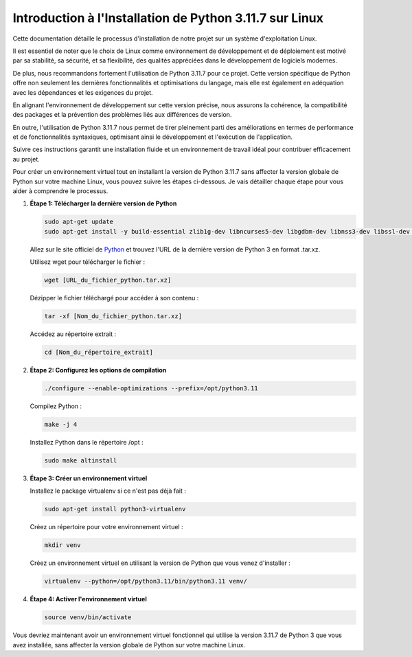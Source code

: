 **Introduction à l'Installation de Python 3.11.7 sur Linux**
------------------------------------------------------------

Cette documentation détaille le processus d'installation de notre projet sur un système d'exploitation Linux. 

Il est essentiel de noter que le choix de Linux comme environnement de développement et de déploiement est motivé par sa stabilité, sa sécurité, et sa flexibilité, des qualités appréciées dans le développement de logiciels modernes. 

De plus, nous recommandons fortement l'utilisation de Python 3.11.7 pour ce projet. Cette version spécifique de Python offre non seulement les dernières fonctionnalités et optimisations du langage, mais elle est également en adéquation avec les dépendances et les exigences du projet. 

En alignant l'environnement de développement sur cette version précise, nous assurons la cohérence, la compatibilité des packages et la prévention des problèmes liés aux différences de version. 

En outre, l'utilisation de Python 3.11.7 nous permet de tirer pleinement parti des améliorations en termes de performance et de fonctionnalités syntaxiques, optimisant ainsi le développement et l'exécution de l'application. 

Suivre ces instructions garantit une installation fluide et un environnement de travail idéal pour contribuer efficacement au projet.

Pour créer un environnement virtuel tout en installant la version de Python 3.11.7 sans affecter la version globale de Python sur votre machine Linux, vous pouvez suivre les étapes ci-dessous. Je vais détailler chaque étape pour vous aider à comprendre le processus.

#. **Étape 1: Télécharger la dernière version de Python**

   .. code:: shell

       sudo apt-get update
       sudo apt-get install -y build-essential zlib1g-dev libncurses5-dev libgdbm-dev libnss3-dev libssl-dev libreadline-dev libffi-dev wget

   Allez sur le site officiel de `Python <https://www.python.org/>`_ et trouvez l'URL de la dernière version de Python 3 en format .tar.xz.

   Utilisez wget pour télécharger le fichier :
   
   .. code:: shell

       wget [URL_du_fichier_python.tar.xz]

   Dézipper le fichier téléchargé pour accéder à son contenu :
   
   .. code:: shell

       tar -xf [Nom_du_fichier_python.tar.xz]

   Accédez au répertoire extrait :
   
   .. code:: shell

       cd [Nom_du_répertoire_extrait]

#. **Étape 2: Configurez les options de compilation**

   .. code:: shell

       ./configure --enable-optimizations --prefix=/opt/python3.11

   Compilez Python :
   
   .. code:: shell

       make -j 4

   Installez Python dans le répertoire /opt :
   
   .. code:: shell

       sudo make altinstall

#. **Étape 3: Créer un environnement virtuel**

   Installez le package virtualenv si ce n'est pas déjà fait : 
   
   .. code:: shell

       sudo apt-get install python3-virtualenv

   Créez un répertoire pour votre environnement virtuel :
   
   .. code:: shell

       mkdir venv

   Créez un environnement virtuel en utilisant la version de Python que vous venez d'installer :
   
   .. code:: shell

       virtualenv --python=/opt/python3.11/bin/python3.11 venv/

#. **Étape 4: Activer l'environnement virtuel**

   .. code:: shell

       source venv/bin/activate

Vous devriez maintenant avoir un environnement virtuel fonctionnel qui utilise la version 3.11.7 de Python 3 que vous avez installée, sans affecter la version globale de Python sur votre machine Linux.

